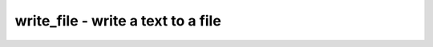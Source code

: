 ===================================
write_file - write a text to a file
===================================

.. only:: html

    :code:`yosys> help write_file`
    ----------------------------------------------------------------------------


    :code:`write_file [options] output_file [input_file]` ::

        Write the text from the input file to the output file.


    :code:`-a` ::

            Append to output file (instead of overwriting)



    ::

        Inside a script the input file can also can a here-document:

            write_file hello.txt <<EOT
            Hello World!
            EOT

.. only:: latex

    ::

        
            write_file [options] output_file [input_file]
        
        Write the text from the input file to the output file.
        
            -a
                Append to output file (instead of overwriting)
        
        
        Inside a script the input file can also can a here-document:
        
            write_file hello.txt <<EOT
            Hello World!
            EOT
        
